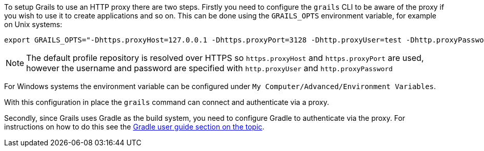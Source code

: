To setup Grails to use an HTTP proxy there are two steps. Firstly you need to configure the `grails` CLI to be aware of the proxy if you wish to use it to create applications and so on. This can be done using the `GRAILS_OPTS` environment variable, for example on Unix systems:

[source,bash]
----
export GRAILS_OPTS="-Dhttps.proxyHost=127.0.0.1 -Dhttps.proxyPort=3128 -Dhttp.proxyUser=test -Dhttp.proxyPassword=test"
----

NOTE: The default profile repository is resolved over HTTPS so `https.proxyHost` and `https.proxyPort` are used, however the username and password are specified with `http.proxyUser` and `http.proxyPassword`

For Windows systems the environment variable can be configured under `My Computer/Advanced/Environment Variables`.

With this configuration in place the `grails` command can connect and authenticate via a proxy.

Secondly, since Grails uses Gradle as the build system, you need to configure Gradle to authenticate via the proxy. For instructions on how to do this see the https://docs.gradle.org/current/userguide/build_environment.html#sec:accessing_the_web_via_a_proxy[Gradle user guide section on the topic].

